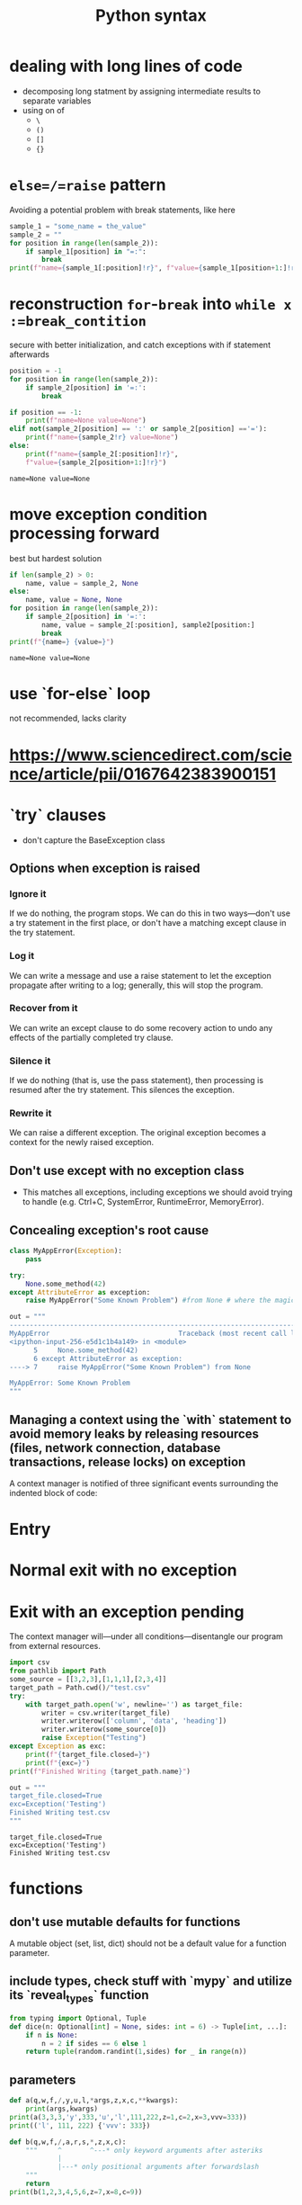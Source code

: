 :PROPERTIES:
:ID:       1425ac44-6197-4582-ab08-d767997e0158
:END:
#+title: Python syntax

* dealing with long lines of code
- decomposing long statment by assigning intermediate results to separate variables
- using on of
  - =\=
  - =()=
  - =[]=
  - ={}=
* =else=/=raise= pattern
Avoiding a potential problem with break statements, like here
#+BEGIN_SRC python :results output :exports both :session arst
sample_1 = "some_name = the_value"
sample_2 = ""
for position in range(len(sample_2)):
    if sample_1[position] in "=:":
        break
print(f"name={sample_1[:position]!r}", f"value={sample_1[position+1:]!r}")
#+END_SRC

#+RESULTS:

* reconstruction =for=-=break= into =while x :=break_contition=
secure with better initialization, and catch exceptions with if statement afterwards
#+BEGIN_SRC python :results output :exports both :session arst
position = -1
for position in range(len(sample_2)):
    if sample_2[position] in '=:':
        break

if position == -1:
    print(f"name=None value=None")
elif not(sample_2[position] == ':' or sample_2[position] =='='):
    print(f"name={sample_2!r} value=None")
else:
    print(f"name={sample_2[:position]!r}",
    f"value={sample_2[position+1:]!r}")
#+END_SRC

#+RESULTS:
: name=None value=None

* move exception condition processing forward
best but hardest solution
#+BEGIN_SRC python :results output :exports both :session arst
if len(sample_2) > 0:
    name, value = sample_2, None
else:
    name, value = None, None
for position in range(len(sample_2)):
    if sample_2[position] in '=:':
        name, value = sample_2[:position], sample2[position:]
        break
print(f"{name=} {value=}")
#+END_SRC

#+RESULTS:
: name=None value=None

* use `for-else` loop
not recommended, lacks clarity
* https://www.sciencedirect.com/science/article/pii/0167642383900151
* `try` clauses
- don't capture the BaseException class
** Options when exception is raised
*** Ignore it
If we do nothing, the program stops. We can do this in two ways—don't use a try statement in the first place, or don't have a matching except clause in the try statement.
*** Log it
We can write a message and use a raise statement to let the exception propagate after writing to a log; generally, this will stop the program.
*** Recover from it
We can write an except clause to do some recovery action to undo any effects of the partially completed try clause.
*** Silence it
If we do nothing (that is, use the pass statement), then processing is resumed after the try statement. This silences the exception.
*** Rewrite it
We can raise a different exception. The original exception becomes a context for the newly raised exception.
** Don't use except with no exception class
- This matches all exceptions, including exceptions we should avoid trying to handle (e.g. Ctrl+C, SystemError, RuntimeError, MemoryError).
** Concealing exception's root cause
#+BEGIN_SRC python
class MyAppError(Exception):
    pass

try:
    None.some_method(42)
except AttributeError as exception:
    raise MyAppError("Some Known Problem") #from None # where the magic happens

out = """
---------------------------------------------------------------------------
MyAppError                                Traceback (most recent call last)
<ipython-input-256-e5d1c1b4a149> in <module>
      5     None.some_method(42)
      6 except AttributeError as exception:
----> 7     raise MyAppError("Some Known Problem") from None

MyAppError: Some Known Problem
"""
#+END_SRC

#+RESULTS:

** Managing a context using the `with` statement to avoid memory leaks by releasing resources (files, network connection, database transactions, release locks) on exception
A context manager is notified of three significant events surrounding the indented block of code:
* Entry
* Normal exit with no exception
* Exit with an exception pending
The context manager will—under all conditions—disentangle our program from external resources.
#+BEGIN_SRC python :results output :exports both :session arst
import csv
from pathlib import Path
some_source = [[3,2,3],[1,1,1],[2,3,4]]
target_path = Path.cwd()/"test.csv"
try:
    with target_path.open('w', newline='') as target_file:
        writer = csv.writer(target_file)
        writer.writerow(['column', 'data', 'heading'])
        writer.writerow(some_source[0])
        raise Exception("Testing")
except Exception as exc:
    print(f"{target_file.closed=}")
    print(f"{exc=}")
print(f"Finished Writing {target_path.name}")

out = """
target_file.closed=True
exc=Exception('Testing')
Finished Writing test.csv
"""
#+END_SRC

#+RESULTS:
: target_file.closed=True
: exc=Exception('Testing')
: Finished Writing test.csv

* functions
** don't use mutable defaults for functions
A mutable object (set, list, dict) should not be a default value for a function parameter.
** include types, check stuff with `mypy` and utilize its `reveal_types` function
#+BEGIN_SRC python :results output :exports both :session arst
from typing import Optional, Tuple
def dice(n: Optional[int] = None, sides: int = 6) -> Tuple[int, ...]:
  	if n is None:
      	n = 2 if sides == 6 else 1
    return tuple(random.randint(1,sides) for _ in range(n))
#+END_SRC

#+RESULTS:

** parameters
#+BEGIN_SRC python :results output :exports both :session arst
def a(q,w,f,/,y,u,l,*args,z,x,c,**kwargs):
    print(args,kwargs)
print(a(3,3,3,'y',333,'u','l',111,222,z=1,c=2,x=3,vvv=333))
print(('l', 111, 222) {'vvv': 333})

def b(q,w,f,/,a,r,s,*,z,x,c):
    """     ^       ^---* only keyword arguments after asteriks
            |
            |---* only positional arguments after forwardslash
    """
    return
print(b(1,2,3,4,5,6,z=7,x=8,c=9))
#+END_SRC

#+RESULTS:

*** The `*` character has a number of distinct meanings in the definition of a function:

**** `*` is used as a prefix for a special parameter that receives all the unmatched
positional arguments. We often use `*args` to collect all of the positional arguments into a single parameter named args.
**** `**` is used a prefix for a special parameter that receives all the unmatched named arguments. We often use `**kwargs` to collect the named values into a parameter named kwargs.
**** `*`, when used by itself as a separator between parameters, separates those
parameters. It can be applied positionally or by keyword. The remaining parameters can only be provided by keyword.
*** The `/` separator divides the parameter names into two groups. In front of `/` are parameters where the argument values must be provided positionally: named argument values cannot be used. After `/` are parameters where names are permitted.
**** Parameters before the `/` separator must be given by position. These must be first.
**** Parameters after the `/` separator can be given by position or name.
**** Parameters after the `*` separator must be given by name only. These names are provided last, since they can never be matched by position.
*** `from functools import partial` for function wrapping
***

